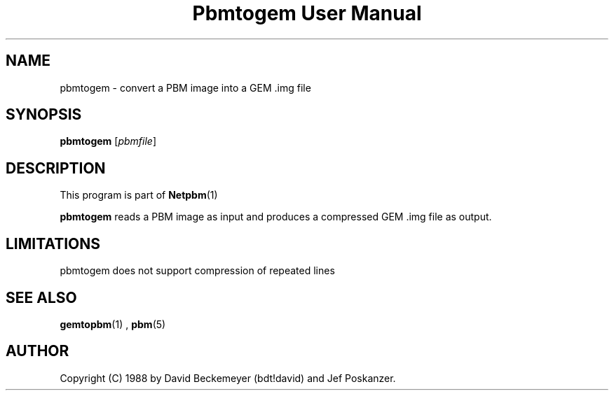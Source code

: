 \
.\" This man page was generated by the Netpbm tool 'makeman' from HTML source.
.\" Do not hand-hack it!  If you have bug fixes or improvements, please find
.\" the corresponding HTML page on the Netpbm website, generate a patch
.\" against that, and send it to the Netpbm maintainer.
.TH "Pbmtogem User Manual" 0 "11 July 1992" "netpbm documentation"

.UN lbAB
.SH NAME

pbmtogem - convert a PBM image into a GEM .img file

.UN lbAC
.SH SYNOPSIS

\fBpbmtogem\fP
[\fIpbmfile\fP]

.UN lbAD
.SH DESCRIPTION
.PP
This program is part of
.BR Netpbm (1)
.
.PP
\fBpbmtogem\fP reads a PBM image as input and produces a
compressed GEM .img file as output.

.UN lbAE
.SH LIMITATIONS

pbmtogem does not support compression of repeated lines

.UN lbAF
.SH SEE ALSO
.BR gemtopbm (1)
,
.BR pbm (5)


.UN lbAG
.SH AUTHOR

Copyright (C) 1988 by David Beckemeyer (bdt!david) and Jef Poskanzer.
